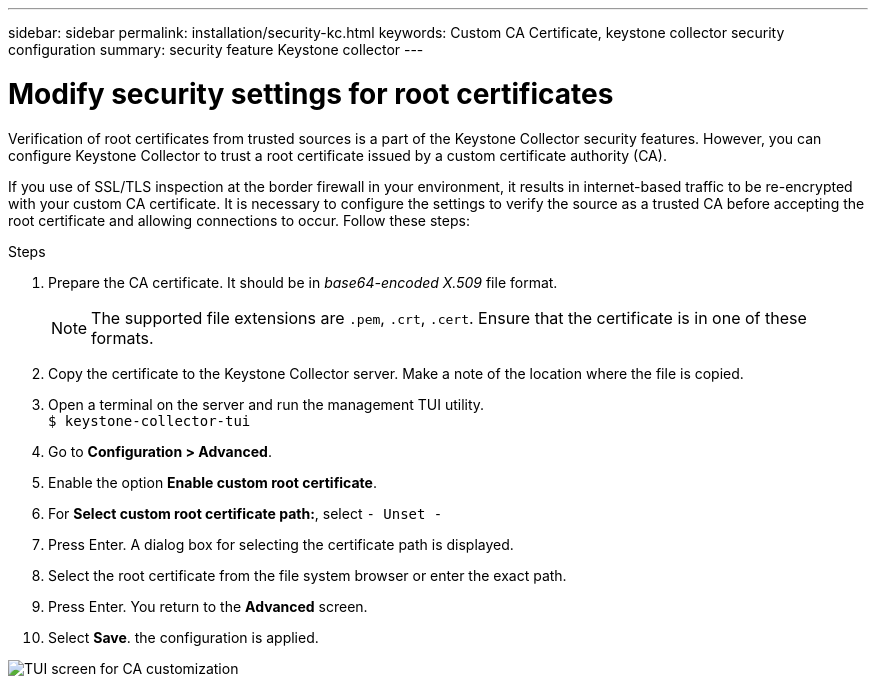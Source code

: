 ---
sidebar: sidebar
permalink: installation/security-kc.html
keywords: Custom CA Certificate, keystone collector security configuration
summary: security feature Keystone collector 
---

= Modify security settings for root certificates
:hardbreaks:
:nofooter:
:icons: font
:linkattrs:
:imagesdir: ../media/

[.lead]
Verification of root certificates from trusted sources is a part of the Keystone Collector security features. However, you can configure Keystone Collector to trust a root certificate issued by a custom certificate authority (CA).

If you use of SSL/TLS inspection at the border firewall in your environment, it results in internet-based traffic to be re-encrypted with your custom CA certificate. It is necessary to configure the settings to verify the source as a trusted CA before accepting the root certificate and allowing connections to occur. Follow these steps:

.Steps
. Prepare the CA certificate. It should be in _base64-encoded X.509_ file format.
[NOTE]
The supported file extensions are `.pem`, `.crt`, `.cert`. Ensure that the certificate is in one of these formats.
. Copy the certificate to the Keystone Collector server. Make a note of the location where the file is copied.
. Open a terminal on the server and run the management TUI utility.
`$ keystone-collector-tui`
. Go to *Configuration > Advanced*.
. Enable the option *Enable custom root certificate*.
. For *Select custom root certificate path:*, select `- Unset -`
. Press Enter. A dialog box for selecting the certificate path is displayed.
. Select the root certificate from the file system browser or enter the exact path. 
. Press Enter. You return to the *Advanced* screen.
. Select *Save*. the configuration is applied.

image:kc-custom-ca.png[TUI screen for CA customization]


